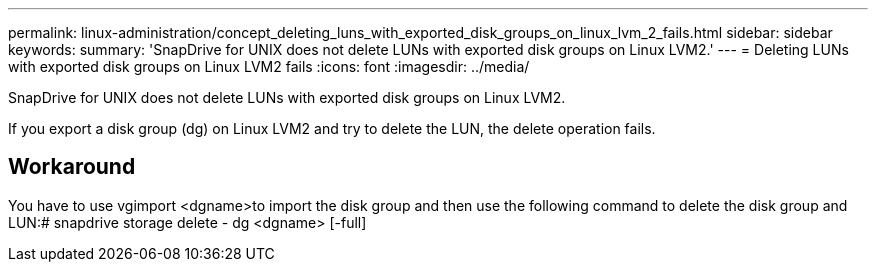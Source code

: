 ---
permalink: linux-administration/concept_deleting_luns_with_exported_disk_groups_on_linux_lvm_2_fails.html
sidebar: sidebar
keywords: 
summary: 'SnapDrive for UNIX does not delete LUNs with exported disk groups on Linux LVM2.'
---
= Deleting LUNs with exported disk groups on Linux LVM2 fails
:icons: font
:imagesdir: ../media/

[.lead]
SnapDrive for UNIX does not delete LUNs with exported disk groups on Linux LVM2.

If you export a disk group (dg) on Linux LVM2 and try to delete the LUN, the delete operation fails.

== Workaround

You have to use vgimport <dgname>to import the disk group and then use the following command to delete the disk group and LUN:# snapdrive storage delete - dg <dgname> [-full]
